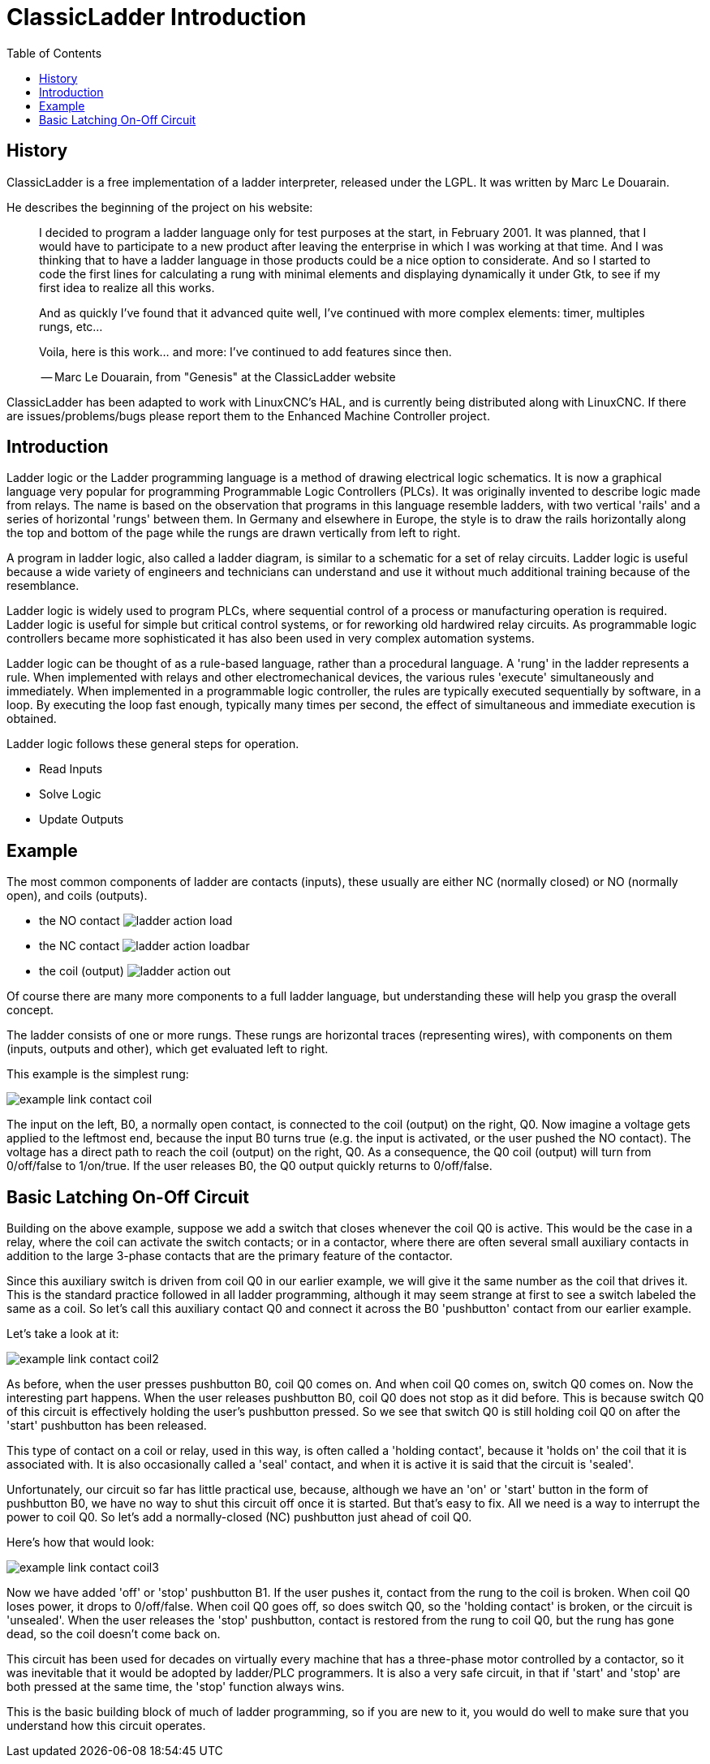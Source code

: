 :lang: en
:toc:

[[cha:classicladder]]
= ClassicLadder Introduction

== History

ClassicLadder is a free implementation of a ladder interpreter,
released under the LGPL. It was written by Marc Le Douarain.

He describes the beginning of the project on his website:

_____________________________________________________________________
I decided to program a ladder language only for test purposes at the
start, in February 2001. It was planned, that I would have to
participate to a new product after leaving the enterprise in which I
was working at that time. And I was thinking that to have a ladder
language in those products could be a nice option to considerate. And
so I started to code the first lines for calculating a rung with
minimal elements and displaying dynamically it under Gtk, to see if my
first idea to realize all this works.

And as quickly I've found that it advanced quite well, I've continued
with more complex elements: timer, multiples rungs, etc...

Voila, here is this work... and more: I've continued to add features
since then.

-- Marc Le Douarain, from "Genesis" at the ClassicLadder website
_____________________________________________________________________

ClassicLadder has been adapted to work with LinuxCNC's HAL, and is
currently being distributed along with LinuxCNC. If there are
issues/problems/bugs please report them to the Enhanced Machine
Controller project.

== Introduction

Ladder logic or the Ladder programming language is a method of drawing
electrical logic schematics. It is now a graphical language very
popular for programming Programmable Logic Controllers (PLCs). It was
originally invented to describe logic made from relays. The name is
based on the observation that programs in this language resemble
ladders, with two vertical 'rails' and a series of horizontal 'rungs'
between them. In Germany and elsewhere in Europe, the style is to
draw the rails horizontally along the top and bottom of the page
while the rungs are drawn vertically from left to right.

A program in ladder logic, also called a ladder diagram, is similar to
a schematic for a set of relay circuits. Ladder logic is useful because
a wide variety of engineers and technicians can understand and use it
without much additional training because of the resemblance.

Ladder logic is widely used to program PLCs, where sequential control
of a process or manufacturing operation is required. Ladder logic is
useful for simple but critical control systems, or for reworking old
hardwired relay circuits. As programmable logic controllers became more
sophisticated it has also been used in very complex automation systems.

Ladder logic can be thought of as a rule-based language, rather than a
procedural language. A 'rung' in the ladder represents a rule. When
implemented with relays and other electromechanical devices, the
various rules 'execute' simultaneously and immediately. When
implemented in a programmable logic controller, the rules are typically
executed sequentially by software, in a loop. By executing the loop
fast enough, typically many times per second, the effect of
simultaneous and immediate execution is obtained.

Ladder logic follows these general steps for operation.

 * Read Inputs
 * Solve Logic
 * Update Outputs

== Example

The most common components of ladder are contacts (inputs), these
usually are either NC (normally closed) or NO (normally open), and
coils (outputs).

- the NO contact image:images/ladder_action_load.png[]
- the NC contact image:images/ladder_action_loadbar.png[]
- the coil (output) image:images/ladder_action_out.png[]

Of course there are many more components to a full ladder language,
but understanding these will help you grasp the overall concept.

The ladder consists of one or more rungs. These rungs are horizontal
traces (representing wires), with components on them (inputs,
outputs and other), which get evaluated left to right.

This example is the simplest rung:

image::images/example_link_contact_coil.png[align="center"]

The input on the left, B0, a normally open contact, is connected to the
coil (output) on the right, Q0. Now imagine a voltage gets applied to the
leftmost end, because the input B0 turns true (e.g. the input is
activated, or the user pushed the NO contact). The voltage has a direct
path to reach the coil (output) on the right, Q0.
As a consequence, the Q0 coil (output) will turn from 0/off/false
to 1/on/true.
If the user releases B0, the Q0 output quickly returns to 0/off/false.

== Basic Latching On-Off Circuit

Building on the above example, suppose we add a switch that closes
whenever the coil Q0 is active. This would be the case in a relay,
where the coil can activate the switch contacts; or in a contactor,
where there are often several small auxiliary contacts
in addition to the large 3-phase contacts that are the
primary feature of the contactor.

Since this auxiliary switch is driven from coil Q0 in our earlier
example, we will give it the same number as the coil that drives it.
This is the standard practice followed in all ladder programming,
although it may seem strange at first to see a switch labeled the
same as a coil. So let's call this auxiliary contact Q0 and
connect it across the B0 'pushbutton' contact from our earlier example.

Let's take a look at it:

image::images/example_link_contact_coil2.png[align="center"]

As before, when the user presses pushbutton B0, coil Q0 comes on.
And when coil Q0 comes on, switch Q0 comes on. Now the interesting
part happens. When the user releases pushbutton B0, coil Q0
does not stop as it did before. This is because switch Q0
of this circuit is effectively holding the user's pushbutton
pressed. So we see that switch Q0 is still holding coil Q0 on
after the 'start' pushbutton has been released.

This type of contact on a coil or relay, used in this way, is
often called a 'holding contact', because it 'holds on' the
coil that it is associated with. It is also occasionally called
a 'seal' contact, and when it is active it is said that the
circuit is 'sealed'.

Unfortunately, our circuit so far has little practical use,
because, although we have an 'on' or 'start' button in the form of
pushbutton B0, we have no way to shut this circuit off once
it is started. But that's easy to fix. All we need is a way to
interrupt the power to coil Q0. So let's add a normally-closed
(NC) pushbutton just ahead of coil Q0.

Here's how that would look:

image::images/example_link_contact_coil3.png[align="center"]

Now we have added 'off' or 'stop' pushbutton B1. If the user
pushes it, contact from the rung to the coil is broken.
When coil Q0 loses power, it drops to 0/off/false. When
coil Q0 goes off, so does switch Q0, so the 'holding contact'
is broken, or the circuit is 'unsealed'. When the user releases
the 'stop' pushbutton, contact is restored from the rung to
coil Q0, but the rung has gone dead, so the coil doesn't
come back on.

This circuit has been used for decades on virtually every
machine that has a three-phase motor controlled by
a contactor, so it was inevitable that it would be
adopted by ladder/PLC programmers. It is also a very safe
circuit, in that if 'start' and 'stop' are both pressed at
the same time, the 'stop' function always wins.

This is the basic building block of much of ladder programming,
so if you are new to it, you would do well to make sure that
you understand how this circuit operates.

// vim: set syntax=asciidoc:
